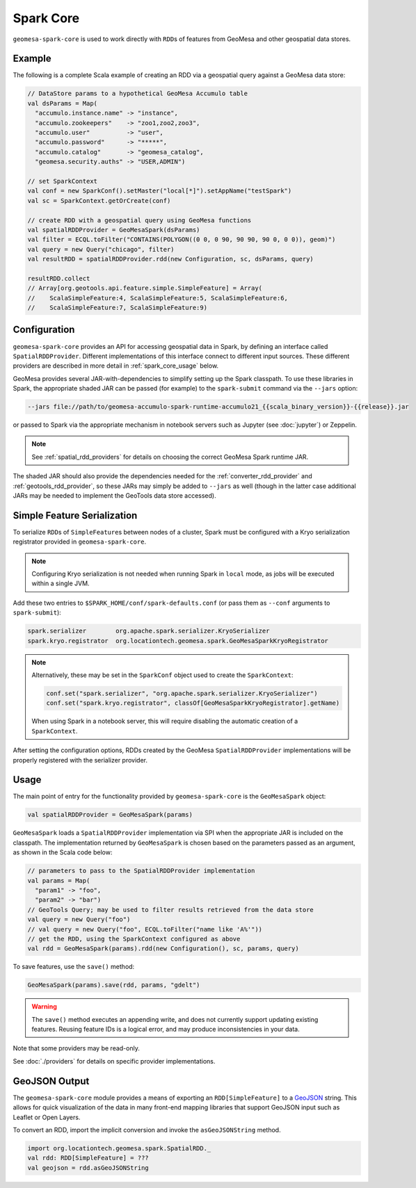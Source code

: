 Spark Core
----------

``geomesa-spark-core`` is used to work directly with ``RDD``\ s of features
from GeoMesa and other geospatial data stores.

Example
^^^^^^^

The following is a complete Scala example of creating an RDD via a geospatial query
against a GeoMesa data store:

.. code-block:: scala

    // DataStore params to a hypothetical GeoMesa Accumulo table
    val dsParams = Map(
      "accumulo.instance.name" -> "instance",
      "accumulo.zookeepers"    -> "zoo1,zoo2,zoo3",
      "accumulo.user"          -> "user",
      "accumulo.password"      -> "*****",
      "accumulo.catalog"       -> "geomesa_catalog",
      "geomesa.security.auths" -> "USER,ADMIN")

    // set SparkContext
    val conf = new SparkConf().setMaster("local[*]").setAppName("testSpark")
    val sc = SparkContext.getOrCreate(conf)

    // create RDD with a geospatial query using GeoMesa functions
    val spatialRDDProvider = GeoMesaSpark(dsParams)
    val filter = ECQL.toFilter("CONTAINS(POLYGON((0 0, 0 90, 90 90, 90 0, 0 0)), geom)")
    val query = new Query("chicago", filter)
    val resultRDD = spatialRDDProvider.rdd(new Configuration, sc, dsParams, query)

    resultRDD.collect
    // Array[org.geotools.api.feature.simple.SimpleFeature] = Array(
    //    ScalaSimpleFeature:4, ScalaSimpleFeature:5, ScalaSimpleFeature:6,
    //    ScalaSimpleFeature:7, ScalaSimpleFeature:9)

.. _spark_core_config:

Configuration
^^^^^^^^^^^^^

``geomesa-spark-core`` provides an API for accessing geospatial data
in Spark, by defining an interface called ``SpatialRDDProvider``. Different
implementations of this interface connect to different input sources. These different
providers are described in more detail in :ref:`spark_core_usage` below.

GeoMesa provides several JAR-with-dependencies to simplify setting up the Spark
classpath. To use these libraries in Spark, the appropriate shaded JAR can be passed (for example)
to the ``spark-submit`` command via the ``--jars`` option:

.. code-block:: bash

    --jars file://path/to/geomesa-accumulo-spark-runtime-accumulo21_{{scala_binary_version}}-{{release}}.jar

or passed to Spark via the appropriate mechanism in notebook servers such as
Jupyter (see :doc:`jupyter`) or Zeppelin.

.. note::

  See :ref:`spatial_rdd_providers` for details on choosing the correct GeoMesa Spark runtime JAR.

The shaded JAR should also provide the dependencies needed for the
:ref:`converter_rdd_provider` and :ref:`geotools_rdd_provider`, so these JARs
may simply be added to ``--jars`` as well (though in the latter
case additional JARs may be needed to implement the GeoTools data store accessed).

.. _spark_sf_serialization:

Simple Feature Serialization
^^^^^^^^^^^^^^^^^^^^^^^^^^^^

To serialize ``RDD``\ s of ``SimpleFeature``\ s between nodes of a cluster, Spark
must be configured with a Kryo serialization registrator provided in ``geomesa-spark-core``.

.. note::

    Configuring Kryo serialization is not needed when running Spark in ``local``
    mode, as jobs will be executed within a single JVM.

Add these two entries to ``$SPARK_HOME/conf/spark-defaults.conf``
(or pass them as ``--conf`` arguments to ``spark-submit``):

.. code::

    spark.serializer        org.apache.spark.serializer.KryoSerializer
    spark.kryo.registrator  org.locationtech.geomesa.spark.GeoMesaSparkKryoRegistrator

.. note::

    Alternatively, these may be set in the ``SparkConf`` object used to create the
    ``SparkContext``:

    .. code-block:: scala

        conf.set("spark.serializer", "org.apache.spark.serializer.KryoSerializer")
        conf.set("spark.kryo.registrator", classOf[GeoMesaSparkKryoRegistrator].getName)

    When using Spark in a notebook server, this will require disabling the automatic
    creation of a ``SparkContext``.

After setting the configuration options, RDDs created by the GeoMesa
``SpatialRDDProvider`` implementations will be properly registered with the
serializer provider.

.. _spark_core_usage:

Usage
^^^^^

The main point of entry for the functionality provided by ``geomesa-spark-core`` is the
``GeoMesaSpark`` object:

.. code-block:: scala

    val spatialRDDProvider = GeoMesaSpark(params)

``GeoMesaSpark`` loads a ``SpatialRDDProvider``
implementation via SPI when the appropriate JAR is included on the classpath.
The implementation returned by ``GeoMesaSpark`` is chosen based on the
parameters passed as an argument, as shown in the Scala code below:

.. code-block:: scala

    // parameters to pass to the SpatialRDDProvider implementation
    val params = Map(
      "param1" -> "foo",
      "param2" -> "bar")
    // GeoTools Query; may be used to filter results retrieved from the data store
    val query = new Query("foo")
    // val query = new Query("foo", ECQL.toFilter("name like 'A%'"))
    // get the RDD, using the SparkContext configured as above
    val rdd = GeoMesaSpark(params).rdd(new Configuration(), sc, params, query)


To save features, use the ``save()`` method:

.. code-block:: scala

    GeoMesaSpark(params).save(rdd, params, "gdelt")

.. warning::

  The ``save()`` method executes an appending write, and does not currently support updating existing features.
  Reusing feature IDs is a logical error, and may produce inconsistencies in your data.

Note that some providers may be read-only.

See :doc:`./providers` for details on specific provider implementations.


GeoJSON Output
^^^^^^^^^^^^^^

The ``geomesa-spark-core`` module provides a means of exporting an ``RDD[SimpleFeature]`` to a
`GeoJSON <https://geojson.org/>`__ string. This allows for quick visualization of the data in many front-end mapping
libraries that support GeoJSON input such as Leaflet or Open Layers.

To convert an RDD, import the implicit conversion and invoke the ``asGeoJSONString`` method.

.. code-block:: scala

    import org.locationtech.geomesa.spark.SpatialRDD._
    val rdd: RDD[SimpleFeature] = ???
    val geojson = rdd.asGeoJSONString

